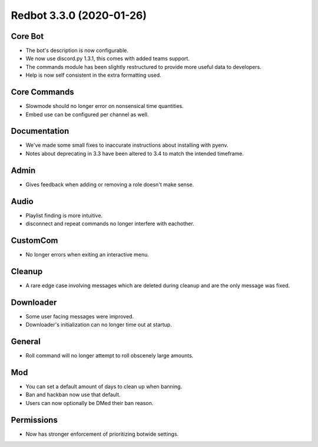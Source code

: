 .. 3.3.x Changelogs

Redbot 3.3.0 (2020-01-26)
=========================

Core Bot
--------

- The bot's description is now configurable.
- We now use discord.py 1.3.1, this comes with added teams support.
- The commands module has been slightly restructured to provide more useful data to developers.
- Help is now self consistent in the extra formatting used.

Core Commands
-------------

- Slowmode should no longer error on nonsensical time quantities.
- Embed use can be configured per channel as well.

Documentation
-------------

- We've made some small fixes to inaccurate instructions about installing with pyenv.
- Notes about deprecating in 3.3 have been altered to 3.4 to match the intended timeframe.

Admin
-----

- Gives feedback when adding or removing a role doesn't make sense.

Audio
-----

- Playlist finding is more intuitive.
- disconnect and repeat commands no longer interfere with eachother.

CustomCom
---------

- No longer errors when exiting an interactive menu.

Cleanup
-------

- A rare edge case involving messages which are deleted during cleanup and are the only message was fixed.

Downloader
----------

- Some user facing messages were improved.
- Downloader's initialization can no longer time out at startup.

General
-------

- Roll command will no longer attempt to roll obscenely large amounts.

Mod
---

- You can set a default amount of days to clean up when banning.
- Ban and hackban now use that default.
- Users can now optionally be DMed their ban reason.

Permissions
-----------

- Now has stronger enforcement of prioritizing botwide settings.